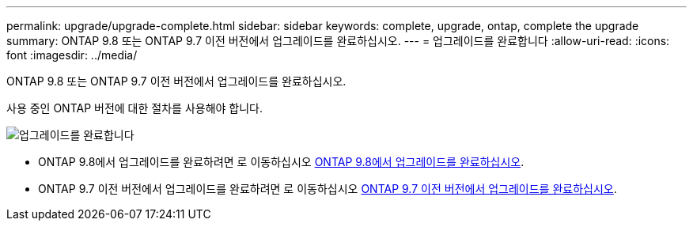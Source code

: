 ---
permalink: upgrade/upgrade-complete.html 
sidebar: sidebar 
keywords: complete, upgrade, ontap, complete the upgrade 
summary: ONTAP 9.8 또는 ONTAP 9.7 이전 버전에서 업그레이드를 완료하십시오. 
---
= 업그레이드를 완료합니다
:allow-uri-read: 
:icons: font
:imagesdir: ../media/


[role="lead"]
ONTAP 9.8 또는 ONTAP 9.7 이전 버전에서 업그레이드를 완료하십시오.

사용 중인 ONTAP 버전에 대한 절차를 사용해야 합니다.

image::../upgrade/media/workflow_completing_upgrade_98_or_97x.png[업그레이드를 완료합니다]

* ONTAP 9.8에서 업그레이드를 완료하려면 로 이동하십시오 xref:upgrade-complete-ontap-9-8.adoc[ONTAP 9.8에서 업그레이드를 완료하십시오].
* ONTAP 9.7 이전 버전에서 업그레이드를 완료하려면 로 이동하십시오 xref:upgrade-complete-ontap-9-7-or-earlier.adoc[ONTAP 9.7 이전 버전에서 업그레이드를 완료하십시오].

